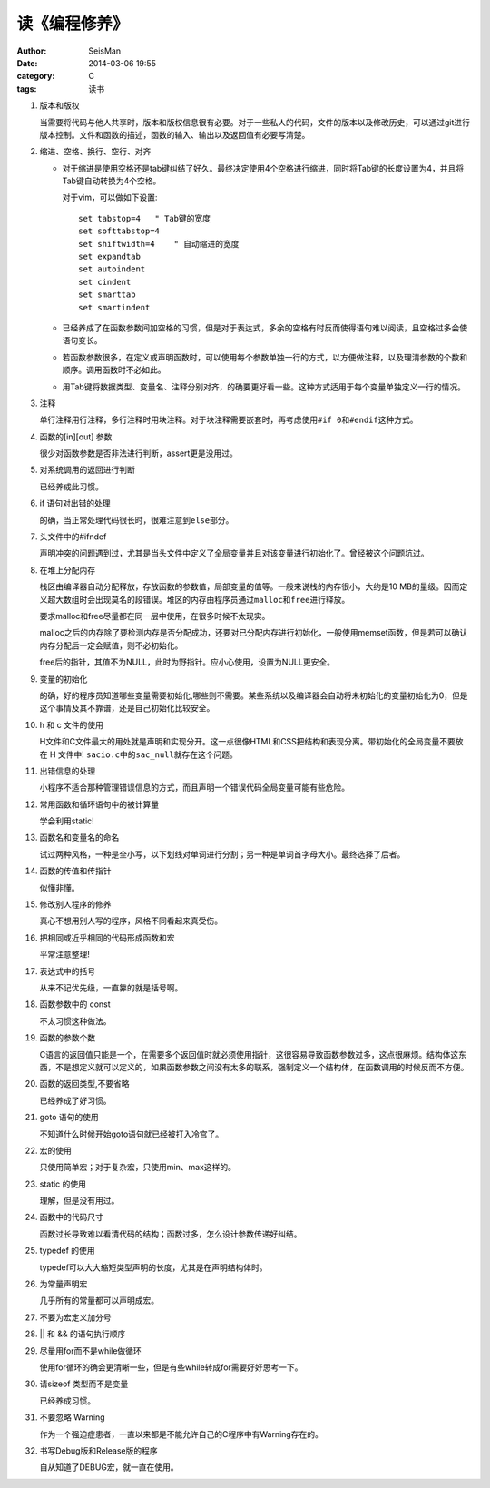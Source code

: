 读《编程修养》
##############

:author: SeisMan
:date: 2014-03-06 19:55
:category: C
:tags: 读书

#. 版本和版权

   当需要将代码与他人共享时，版本和版权信息很有必要。对于一些私人的代码，文件的版本以及修改历史，可以通过git进行版本控制。文件和函数的描述，函数的输入、输出以及返回值有必要写清楚。

#. 缩进、空格、换行、空行、对齐

   - 对于缩进是使用空格还是tab键纠结了好久。最终决定使用4个空格进行缩进，同时将Tab键的长度设置为4，并且将Tab键自动转换为4个空格。


     对于vim，可以做如下设置::
        
        set tabstop=4   " Tab键的宽度
        set softtabstop=4 
        set shiftwidth=4    " 自动缩进的宽度
        set expandtab
        set autoindent
        set cindent
        set smarttab
        set smartindent
   
   - 已经养成了在函数参数间加空格的习惯，但是对于表达式，多余的空格有时反而使得语句难以阅读，且空格过多会使语句变长。
   - 若函数参数很多，在定义或声明函数时，可以使用每个参数单独一行的方式，以方便做注释，以及理清参数的个数和顺序。调用函数时不必如此。
   - 用Tab键将数据类型、变量名、注释分别对齐，的确要更好看一些。这种方式适用于每个变量单独定义一行的情况。

#. 注释

   单行注释用行注释，多行注释时用块注释。对于块注释需要嵌套时，再考虑使用\ ``#if 0``\ 和\ ``#endif``\ 这种方式。

#. 函数的[in][out] 参数

   很少对函数参数是否非法进行判断，assert更是没用过。

#. 对系统调用的返回进行判断

   已经养成此习惯。

#. if 语句对出错的处理

   的确，当正常处理代码很长时，很难注意到\ ``else``\ 部分。

#. 头文件中的#ifndef

   声明冲突的问题遇到过，尤其是当头文件中定义了全局变量并且对该变量进行初始化了。曾经被这个问题坑过。

#. 在堆上分配内存
   
   栈区由编译器自动分配释放，存放函数的参数值，局部变量的值等。一般来说栈的内存很小，大约是10 MB的量级。因而定义超大数组时会出现莫名的段错误。堆区的内存由程序员通过\ ``malloc``\ 和\ ``free``\ 进行释放。

   要求malloc和free尽量都在同一层中使用，在很多时候不太现实。

   malloc之后的内存除了要检测内存是否分配成功，还要对已分配内存进行初始化，一般使用memset函数，但是若可以确认内存分配后一定会赋值，则不必初始化。

   free后的指针，其值不为NULL，此时为野指针。应小心使用，设置为NULL更安全。

#. 变量的初始化

   的确，好的程序员知道哪些变量需要初始化,哪些则不需要。某些系统以及编译器会自动将未初始化的变量初始化为0，但是这个事情及其不靠谱，还是自己初始化比较安全。

#. h 和 c 文件的使用

   H文件和C文件最大的用处就是声明和实现分开。这一点很像HTML和CSS把结构和表现分离。带初始化的全局变量不要放在 H 文件中! \ ``sacio.c``\ 中的\ ``sac_null``\ 就存在这个问题。

#. 出错信息的处理

   小程序不适合那种管理错误信息的方式，而且声明一个错误代码全局变量可能有些危险。

#. 常用函数和循环语句中的被计算量

   学会利用static!

#. 函数名和变量名的命名

   试过两种风格，一种是全小写，以下划线对单词进行分割；另一种是单词首字母大小。最终选择了后者。

#. 函数的传值和传指针

   似懂非懂。

#. 修改别人程序的修养

   真心不想用别人写的程序，风格不同看起来真受伤。

#. 把相同或近乎相同的代码形成函数和宏

   平常注意整理!

#. 表达式中的括号

   从来不记优先级，一直靠的就是括号啊。

#. 函数参数中的 const

   不太习惯这种做法。

#. 函数的参数个数

   C语言的返回值只能是一个，在需要多个返回值时就必须使用指针，这很容易导致函数参数过多，这点很麻烦。结构体这东西，不是想定义就可以定义的，如果函数参数之间没有太多的联系，强制定义一个结构体，在函数调用的时候反而不方便。

#. 函数的返回类型,不要省略

   已经养成了好习惯。

#. goto 语句的使用

   不知道什么时候开始goto语句就已经被打入冷宫了。

#. 宏的使用

   只使用简单宏；对于复杂宏，只使用min、max这样的。

#. static 的使用

   理解，但是没有用过。

#. 函数中的代码尺寸

   函数过长导致难以看清代码的结构；函数过多，怎么设计参数传递好纠结。

#. typedef 的使用

   typedef可以大大缩短类型声明的长度，尤其是在声明结构体时。

#. 为常量声明宏

   几乎所有的常量都可以声明成宏。

#. 不要为宏定义加分号
#. || 和 && 的语句执行顺序
#. 尽量用for而不是while做循环

   使用for循环的确会更清晰一些，但是有些while转成for需要好好思考一下。

#. 请sizeof 类型而不是变量

   已经养成习惯。

#. 不要忽略 Warning

   作为一个强迫症患者，一直以来都是不能允许自己的C程序中有Warning存在的。

#. 书写Debug版和Release版的程序

   自从知道了DEBUG宏，就一直在使用。
